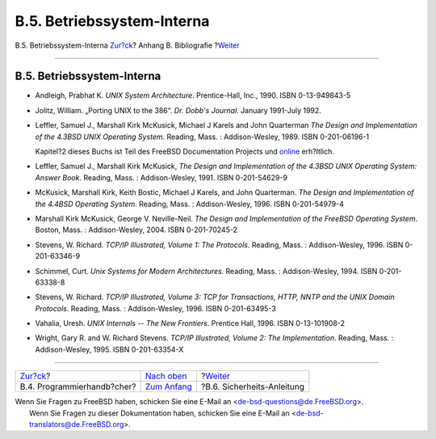 ===========================
B.5. Betriebssystem-Interna
===========================

.. raw:: html

   <div class="navheader">

B.5. Betriebssystem-Interna
`Zur?ck <bibliography-programmers.html>`__?
Anhang B. Bibliografie
?\ `Weiter <bibliography-security.html>`__

--------------

.. raw:: html

   </div>

.. raw:: html

   <div class="sect1">

.. raw:: html

   <div class="titlepage" xmlns="">

.. raw:: html

   <div>

.. raw:: html

   <div>

B.5. Betriebssystem-Interna
---------------------------

.. raw:: html

   </div>

.. raw:: html

   </div>

.. raw:: html

   </div>

.. raw:: html

   <div class="itemizedlist">

-  Andleigh, Prabhat K. *UNIX System Architecture*. Prentice-Hall, Inc.,
   1990. ISBN 0-13-949843-5

-  Jolitz, William. „Porting UNIX to the 386“. *Dr. Dobb's Journal*.
   January 1991-July 1992.

-  Leffler, Samuel J., Marshall Kirk McKusick, Michael J Karels and John
   Quarterman *The Design and Implementation of the 4.3BSD UNIX
   Operating System*. Reading, Mass. : Addison-Wesley, 1989. ISBN
   0-201-06196-1

   Kapitel?2 dieses Buchs ist Teil des FreeBSD Documentation Projects
   und
   `online <../../../../doc/en_US.ISO8859-1/books/design-44bsd/book.html>`__
   erh?ltlich.

-  Leffler, Samuel J., Marshall Kirk McKusick, *The Design and
   Implementation of the 4.3BSD UNIX Operating System: Answer Book*.
   Reading, Mass. : Addison-Wesley, 1991. ISBN 0-201-54629-9

-  McKusick, Marshall Kirk, Keith Bostic, Michael J Karels, and John
   Quarterman. *The Design and Implementation of the 4.4BSD Operating
   System*. Reading, Mass. : Addison-Wesley, 1996. ISBN 0-201-54979-4

-  Marshall Kirk McKusick, George V. Neville-Neil. *The Design and
   Implementation of the FreeBSD Operating System*. Boston, Mass. :
   Addison-Wesley, 2004. ISBN 0-201-70245-2

-  Stevens, W. Richard. *TCP/IP Illustrated, Volume 1: The Protocols*.
   Reading, Mass. : Addison-Wesley, 1996. ISBN 0-201-63346-9

-  Schimmel, Curt. *Unix Systems for Modern Architectures*. Reading,
   Mass. : Addison-Wesley, 1994. ISBN 0-201-63338-8

-  Stevens, W. Richard. *TCP/IP Illustrated, Volume 3: TCP for
   Transactions, HTTP, NNTP and the UNIX Domain Protocols*. Reading,
   Mass. : Addison-Wesley, 1996. ISBN 0-201-63495-3

-  Vahalia, Uresh. *UNIX Internals -- The New Frontiers*. Prentice Hall,
   1996. ISBN 0-13-101908-2

-  Wright, Gary R. and W. Richard Stevens. *TCP/IP Illustrated, Volume
   2: The Implementation*. Reading, Mass. : Addison-Wesley, 1995. ISBN
   0-201-63354-X

.. raw:: html

   </div>

.. raw:: html

   </div>

.. raw:: html

   <div class="navfooter">

--------------

+-----------------------------------------------+-------------------------------------+----------------------------------------------+
| `Zur?ck <bibliography-programmers.html>`__?   | `Nach oben <bibliography.html>`__   | ?\ `Weiter <bibliography-security.html>`__   |
+-----------------------------------------------+-------------------------------------+----------------------------------------------+
| B.4. Programmierhandb?cher?                   | `Zum Anfang <index.html>`__         | ?B.6. Sicherheits-Anleitung                  |
+-----------------------------------------------+-------------------------------------+----------------------------------------------+

.. raw:: html

   </div>

| Wenn Sie Fragen zu FreeBSD haben, schicken Sie eine E-Mail an
  <de-bsd-questions@de.FreeBSD.org\ >.
|  Wenn Sie Fragen zu dieser Dokumentation haben, schicken Sie eine
  E-Mail an <de-bsd-translators@de.FreeBSD.org\ >.
